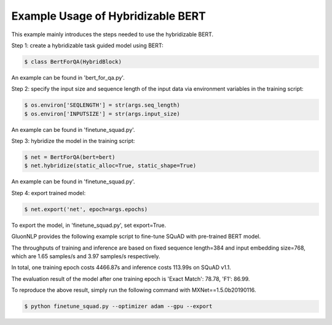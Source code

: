Example Usage of Hybridizable BERT
~~~~~~~~~~~~~~~~~~~~~~~~~~~~~~~~~~~~~

This example mainly introduces the steps needed to use the hybridizable BERT.


Step 1: create a hybridizable task guided model using BERT:

.. code-block:: console

    $ class BertForQA(HybridBlock)

An example can be found in 'bert_for_qa.py'.

Step 2: specify the input size and sequence length of the input data via environment variables
in the training script:

.. code-block:: console

    $ os.environ['SEQLENGTH'] = str(args.seq_length)
    $ os.environ['INPUTSIZE'] = str(args.input_size)

An example can be found in 'finetune_squad.py'.

Step 3: hybridize the model in the training script:

.. code-block:: console

    $ net = BertForQA(bert=bert)
    $ net.hybridize(static_alloc=True, static_shape=True)

An example can be found in 'finetune_squad.py'.

Step 4: export trained model:

.. code-block:: console

    $ net.export('net', epoch=args.epochs)

To export the model, in 'finetune_squad.py', set export=True.

GluonNLP provides the following example script to fine-tune SQuAD with pre-trained BERT model.

The throughputs of training and inference are based on fixed sequence length=384 and input embedding size=768,
which are 1.65 samples/s and 3.97 samples/s respectively.

In total, one training epoch costs 4466.87s and inference costs 113.99s on SQuAD v1.1.

The evaluation result of the model after one training epoch is 'Exact Match': 78.78, 'F1': 86.99.

To reproduce the above result, simply run the following command with MXNet==1.5.0b20190116.
 
.. code-block:: console

    $ python finetune_squad.py --optimizer adam --gpu --export
